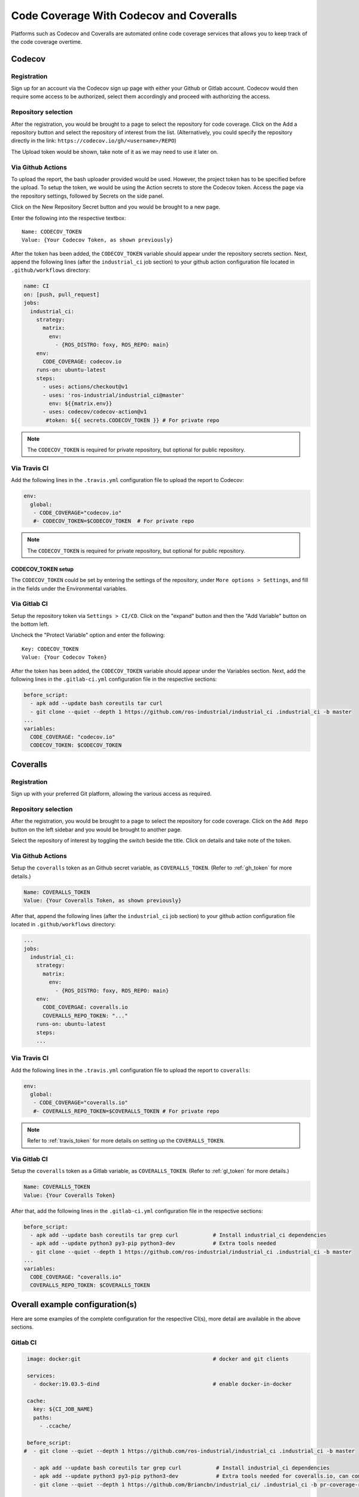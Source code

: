 Code Coverage With Codecov and Coveralls
========================================

Platforms such as Codecov and Coveralls are automated online code coverage
services that allows you to keep track of the code coverage overtime.

Codecov
---------

Registration
~~~~~~~~~~~~~

.. image:: ../assets/codecov_su.png

Sign up for an account via the Codecov sign up page with either your
Github or Gitlab account. Codecov would then require some access to
be authorized, select them accordingly and proceed with authorizing
the access.

Repository selection
~~~~~~~~~~~~~~~~~~~~~
.. image:: ../assets/codecov_sel.png

After the registration, you would be brought to a page to select the
repository for code coverage. Click on the Add a repository button and
select the repository of interest from the list. (Alternatively, you
could specify the repository directly in the link:
``https://codecov.io/gh/<username>/REPO``)

The Upload token would be shown, take note of it as we may need to use
it later on.

.. _gh_token:

Via Github Actions
~~~~~~~~~~~~~~~~~~~

To upload the report, the bash uploader provided would be used. However,
the project token has to be specified before the upload. To setup the token,
we would be using the Action secrets to store the Codecov token. Access
the page via the repository settings, followed by Secrets on the side panel.

.. image:: ../assets/codecov_secret.png

Click on the New Repository Secret button and you would be brought to
a new page.

.. image:: ../assets/codecov_secret2.png

Enter the following into the respective textbox::

   Name: CODECOV_TOKEN
   Value: {Your Codecov Token, as shown previously}

After the token has been added, the ``CODECOV_TOKEN`` variable should
appear under the repository secrets section. Next, append the following
lines (after the ``industrial_ci`` job section) to your github action
configuration file located in ``.github/workflows`` directory:

.. code-block:: YAML

   name: CI
   on: [push, pull_request]
   jobs:
     industrial_ci:
       strategy:
         matrix:
           env:
             - {ROS_DISTRO: foxy, ROS_REPO: main}
       env:
         CODE_COVERAGE: codecov.io
       runs-on: ubuntu-latest
       steps:
         - uses: actions/checkout@v1
         - uses: 'ros-industrial/industrial_ci@master'
           env: ${{matrix.env}}
         - uses: codecov/codecov-action@v1
          #token: ${{ secrets.CODECOV_TOKEN }} # For private repo

.. note::

   The ``CODECOV_TOKEN`` is required for private repository, but optional
   for public repository.


Via Travis CI
~~~~~~~~~~~~~~

Add the following lines in the ``.travis.yml`` configuration file to
upload the report to Codecov:

.. code-block:: YAML

   env:
     global:
      - CODE_COVERAGE="codecov.io"
      #- CODECOV_TOKEN=$CODECOV_TOKEN  # For private repo

.. note::

   The ``CODECOV_TOKEN`` is required for private repository, but optional
   for public repository.

.. _travis_token:

CODECOV_TOKEN setup
^^^^^^^^^^^^^^^^^^^^

The ``CODECOV_TOKEN`` could be set by entering the settings of the repository,
under ``More options > Settings``, and fill in the fields under the
Environmental variables.

.. image:: ../assets/travis_setup.png

.. _gl_token:

Via Gitlab CI
~~~~~~~~~~~~~~

Setup the repository token via ``Settings > CI/CD``. Click on the "expand"
button and then the "Add Variable" button on the bottom left.

.. image:: ../assets/coverall_secret.jpg

Uncheck the "Protect Variable" option and enter the following::

   Key: CODECOV_TOKEN
   Value: {Your Codecov Token}

After the token has been added, the ``CODECOV_TOKEN`` variable should
appear under the Variables section. Next, add the following lines in
the ``.gitlab-ci.yml`` configuration file in the respective sections:

.. code-block:: YAML

   before_script:
     - apk add --update bash coreutils tar curl
     - git clone --quiet --depth 1 https://github.com/ros-industrial/industrial_ci .industrial_ci -b master
   ...
   variables:
     CODE_COVERAGE: "codecov.io"
     CODECOV_TOKEN: $CODECOV_TOKEN


Coveralls
----------

Registration
~~~~~~~~~~~~~

.. image:: ../assets/coverall_su.png

Sign up with your preferred Git platform, allowing the various
access as required.

Repository selection
~~~~~~~~~~~~~~~~~~~~~

After the registration, you would be brought to a page to select the
repository for code coverage. Click on the ``Add Repo`` button on the
left sidebar and you would be brought to another page.

.. image:: ../assets/coverall_sel.png

Select the repository of interest by toggling the switch beside the title.
Click on details and take note of the token.

Via Github Actions
~~~~~~~~~~~~~~~~~~~

Setup the ``coveralls`` token as an Github secret variable, as
``COVERALLS_TOKEN``. (Refer to :ref:`gh_token` for more details.)

.. code-block::

   Name: COVERALLS_TOKEN
   Value: {Your Coveralls Token, as shown previously}

After that, append the following lines (after the ``industrial_ci``
job section) to your github action configuration file located in
``.github/workflows`` directory:

.. code-block:: YAML

   ...
   jobs:
     industrial_ci:
       strategy:
         matrix:
           env:
             - {ROS_DISTRO: foxy, ROS_REPO: main}
       env:
         CODE_COVERGAE: coveralls.io
         COVERALLS_REPO_TOKEN: "..."
       runs-on: ubuntu-latest
       steps:
       ...

Via Travis CI
~~~~~~~~~~~~~~

Add the following lines in the ``.travis.yml`` configuration file to
upload the report to ``coveralls``:

.. code-block:: YAML

   env:
     global:
      - CODE_COVERAGE="coveralls.io"
      #- COVERALLS_REPO_TOKEN=$COVERALLS_TOKEN # For private repo

.. note::

   Refer to :ref:`travis_token` for more details on setting up the ``COVERALLS_TOKEN``.

Via Gitlab CI
~~~~~~~~~~~~~~

Setup the ``coveralls`` token as a Gitlab variable, as
``COVERALLS_TOKEN``. (Refer to :ref:`gl_token` for more details.)

.. code-block::

   Name: COVERALLS_TOKEN
   Value: {Your Coveralls Token}

After that, add the following lines in the ``.gitlab-ci.yml`` configuration
file in the respective sections:

.. code-block:: YAML

   before_script:
     - apk add --update bash coreutils tar grep curl           # Install industrial_ci dependencies
     - apk add --update python3 py3-pip python3-dev            # Extra tools needed
     - git clone --quiet --depth 1 https://github.com/ros-industrial/industrial_ci .industrial_ci -b master
   ...
   variables:
     CODE_COVERAGE: "coveralls.io"
     COVERALLS_REPO_TOKEN: $COVERALLS_TOKEN


Overall example configuration(s)
---------------------------------

Here are some examples of the complete configuration for the respective CI(s),
more detail are available in the above sections.

Gitlab CI
~~~~~~~~~~

.. code-block:: YAML

   image: docker:git                                          # docker and git clients

   services:
     - docker:19.03.5-dind                                    # enable docker-in-docker

   cache:
     key: ${CI_JOB_NAME}
     paths:
       - .ccache/

   before_script:
  #  - git clone --quiet --depth 1 https://github.com/ros-industrial/industrial_ci .industrial_ci -b master

     - apk add --update bash coreutils tar grep curl           # Install industrial_ci dependencies
     - apk add --update python3 py3-pip python3-dev            # Extra tools needed for coveralls.io, can comment out if using codecov
     - git clone --quiet --depth 1 https://github.com/Briancbn/industrial_ci/ .industrial_ci -b pr-coverage-rebased

   variables:
     TMPDIR: "${CI_PROJECT_DIR}.tmp"
     DOCKER_RUN_OPTS: "-v /etc/ssl/certs:/etc/ssl/certs:ro"
     CCACHE_DIR: "${CI_PROJECT_DIR}/.ccache"
     # ===== Code Coverage Services =====
     # === codecov.io ===
     #CODE_COVERAGE: "codecov.io"
     #CODECOV_TOKEN: $CODECOV_TOKEN
     # === coveralls.io ===
     CODE_COVERAGE: "coveralls.io"
     COVERALLS_REPO_TOKEN: $COVERALLS_TOKEN

   foxy-main:
     variables:
       ROS_DISTRO: "foxy"
       ROS_REPO: "main"
       ISOLATION: "shell"

     script:
         - .industrial_ci/gitlab.sh

   foxy-testing:
     variables:
       ROS_DISTRO: "foxy"
       ROS_REPO: "testing"
       ISOLATION: "shell"

     script:
         - .industrial_ci/gitlab.sh

Travis CI
~~~~~~~~~~

.. code-block:: YAML

   language: generic
   services:
     - docker

   cache:
     directories:
       - $HOME/.ccache

   env:
     global:
       - CCACHE_DIR=$HOME/.ccache
       - CODE_COVERAGE="coveralls.io"			           # Or codecov.io, comment it if not in use
       - CODECOV_TOKEN=$CODECOV_TOKEN               # For private repo
       #- COVERALLS_REPO_TOKEN=$COVERALLS_TOKEN     # For private repo

     matrix:
       - ROS_DISTRO="foxy" ROS_REPO=testing
       - ROS_DISTRO="foxy" ROS_REPO=main

   install:
     #- git clone --quiet --depth 1 https://github.com/ros-industrial/industrial_ci.git .industrial_ci -b master     # Default
     - git clone --quiet --depth 1 https://github.com/Briancbn/industrial_ci/ .industrial_ci -b pr-coverage-rebased  # For code coverage service

   script:
     - .industrial_ci/travis.sh

Github Actions CI
~~~~~~~~~~~~~~~~~~

.. code-block:: YAML

   name: GH-Actions-CI

   # This determines when this workflow is run
   on: [push, pull_request] # on all pushes and PRs

   jobs:
     industrial_ci:
       strategy:
         matrix:
           env:
              - {ROS_DISTRO: foxy, ROS_REPO: testing}
              - {ROS_DISTRO: foxy, ROS_REPO: main}
       env:
         CCACHE_DIR: /github/home/.ccache                          # Directory for ccache (and how we enable ccache in industrial_ci)
         CODE_COVERAGE: coveralls.io                               # Select either codecov.io or coveralls.io, else comment it out
         COVERALLS_REPO_TOKEN:  ${{ secrets.COVERALLS_TOKEN }}     # Required only for coveralls, set repo secret in settings

       runs-on: ubuntu-latest
       steps:
         - uses: actions/checkout@v2
         # This step will fetch/store the directory used by ccache before/after the ci run
         - uses: actions/cache@v2
           with:
             path: ${{ env.CCACHE_DIR }}
             key: ccache-${{ matrix.env.ROS_DISTRO }}-${{ matrix.env.ROS_REPO }}
         # Run industrial_ci
         #- uses: 'ros-industrial/industrial_ci@master'
         - uses: 'Briancbn/industrial_ci@pr-coverage-rebased'    # For code coverage upload service, use this branch for now. Else, use the main one above.
           env: ${{ matrix.env }}

         # Upload report for codecov, not required for coveralls
         #- name: Codecov report upload
         #  uses: codecov/codecov-action@v1.5.0
         #  with:
         #    token: ${{ secrets.CODECOV_TOKEN }}
